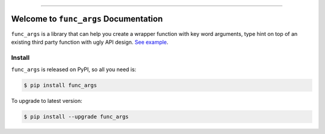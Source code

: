 
.. image:: https://github.com/MacHu-GWU/func_args-project/workflows/CI/badge.svg
    :target: https://github.com/MacHu-GWU/func_args-project/actions?query=workflow:CI

.. image:: https://codecov.io/gh/MacHu-GWU/func_args-project/branch/main/graph/badge.svg
    :target: https://codecov.io/gh/MacHu-GWU/func_args-project

.. image:: https://img.shields.io/pypi/v/func_args.svg
    :target: https://pypi.python.org/pypi/func_args

.. image:: https://img.shields.io/pypi/l/func_args.svg
    :target: https://pypi.python.org/pypi/func_args

.. image:: https://img.shields.io/pypi/pyversions/func_args.svg
    :target: https://pypi.python.org/pypi/func_args

.. image:: https://img.shields.io/badge/STAR_Me_on_GitHub!--None.svg?style=social
    :target: https://github.com/MacHu-GWU/func_args-project

------

.. image:: https://img.shields.io/badge/Link-Source_Code-blue.svg
    :target: https://func_args.readthedocs.io/py-modindex.html

.. image:: https://img.shields.io/badge/Link-Install-blue.svg
    :target: `install`_

.. image:: https://img.shields.io/badge/Link-GitHub-blue.svg
    :target: https://github.com/MacHu-GWU/func_args-project

.. image:: https://img.shields.io/badge/Link-Submit_Issue-blue.svg
    :target: https://github.com/MacHu-GWU/func_args-project/issues

.. image:: https://img.shields.io/badge/Link-Request_Feature-blue.svg
    :target: https://github.com/MacHu-GWU/func_args-project/issues

.. image:: https://img.shields.io/badge/Link-Download-blue.svg
    :target: https://pypi.org/pypi/func_args#files


Welcome to ``func_args`` Documentation
==============================================================================

``func_args`` is a library that can help you create a wrapper function with key word arguments, type hint on top of an existing third party function with ugly API design. `See example <https://github.com/MacHu-GWU/func_args-project/blob/main/examples/example.ipynb>`_.


.. _install:

Install
------------------------------------------------------------------------------

``func_args`` is released on PyPI, so all you need is:

.. code-block:: console

    $ pip install func_args

To upgrade to latest version:

.. code-block:: console

    $ pip install --upgrade func_args